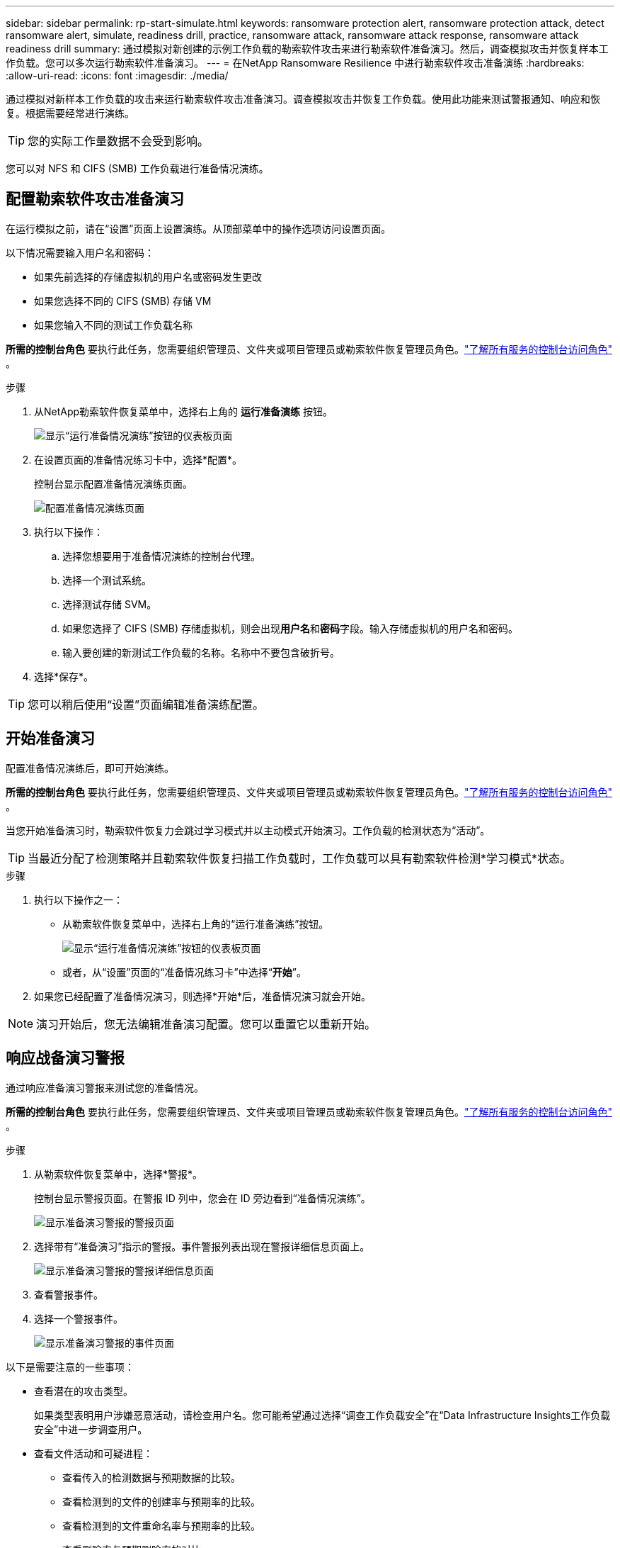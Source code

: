 ---
sidebar: sidebar 
permalink: rp-start-simulate.html 
keywords: ransomware protection alert, ransomware protection attack, detect ransomware alert, simulate, readiness drill, practice, ransomware attack, ransomware attack response, ransomware attack readiness drill 
summary: 通过模拟对新创建的示例工作负载的勒索软件攻击来进行勒索软件准备演习。然后，调查模拟攻击并恢复样本工作负载。您可以多次运行勒索软件准备演习。 
---
= 在NetApp Ransomware Resilience 中进行勒索软件攻击准备演练
:hardbreaks:
:allow-uri-read: 
:icons: font
:imagesdir: ./media/


[role="lead"]
通过模拟对新样本工作负载的攻击来运行勒索软件攻击准备演习。调查模拟攻击并恢复工作负载。使用此功能来测试警报通知、响应和恢复。根据需要经常进行演练。


TIP: 您的实际工作量数据不会受到影响。

您可以对 NFS 和 CIFS (SMB) 工作负载进行准备情况演练。



== 配置勒索软件攻击准备演习

在运行模拟之前，请在“设置”页面上设置演练。从顶部菜单中的操作选项访问设置页面。

以下情况需要输入用户名和密码：

* 如果先前选择的存储虚拟机的用户名或密码发生更改
* 如果您选择不同的 CIFS (SMB) 存储 VM
* 如果您输入不同的测试工作负载名称


*所需的控制台角色* 要执行此任务，您需要组织管理员、文件夹或项目管理员或勒索软件恢复管理员角色。link:https://docs.netapp.com/us-en/bluexp-setup-admin/reference-iam-predefined-roles.html["了解所有服务的控制台访问角色"^] 。

.步骤
. 从NetApp勒索软件恢复菜单中，选择右上角的 *运行准备演练* 按钮。
+
image:screen-dashboard.png["显示“运行准备情况演练”按钮的仪表板页面"]

. 在设置页面的准备情况练习卡中，选择*配置*。
+
控制台显示配置准备情况演练页面。

+
image:screen-settings-alert-drill-configure.png["配置准备情况演练页面"]

. 执行以下操作：
+
.. 选择您想要用于准备情况演练的控制台代理。
.. 选择一个测试系统。
.. 选择测试存储 SVM。
.. 如果您选择了 CIFS (SMB) 存储虚拟机，则会出现**用户名**和**密码**字段。输入存储虚拟机的用户名和密码。
.. 输入要创建的新测试工作负载的名称。名称中不要包含破折号。


. 选择*保存*。



TIP: 您可以稍后使用“设置”页面编辑准备演练配置。



== 开始准备演习

配置准备情况演练后，即可开始演练。

*所需的控制台角色* 要执行此任务，您需要组织管理员、文件夹或项目管理员或勒索软件恢复管理员角色。link:https://docs.netapp.com/us-en/bluexp-setup-admin/reference-iam-predefined-roles.html["了解所有服务的控制台访问角色"^] 。

当您开始准备演习时，勒索软件恢复力会跳过学习模式并以主动模式开始演习。工作负载的检测状态为“活动”。


TIP: 当最近分配了检测策略并且勒索软件恢复扫描工作负载时，工作负载可以具有勒索软件检测*学习模式*状态。

.步骤
. 执行以下操作之一：
+
** 从勒索软件恢复菜单中，选择右上角的“运行准备演练”按钮。
+
image:screen-dashboard.png["显示“运行准备情况演练”按钮的仪表板页面"]

** 或者，从“设置”页面的“准备情况练习卡”中选择“*开始*”。


. 如果您已经配置了准备情况演习，则选择*开始*后，准备情况演习就会开始。



NOTE: 演习开始后，您无法编辑准备演习配置。您可以重置它以重新开始。



== 响应战备演习警报

通过响应准备演习警报来测试您的准备情况。

*所需的控制台角色* 要执行此任务，您需要组织管理员、文件夹或项目管理员或勒索软件恢复管理员角色。link:https://docs.netapp.com/us-en/bluexp-setup-admin/reference-iam-predefined-roles.html["了解所有服务的控制台访问角色"^] 。

.步骤
. 从勒索软件恢复菜单中，选择*警报*。
+
控制台显示警报页面。在警报 ID 列中，您会在 ID 旁边看到“准备情况演练”。

+
image:screen-alerts-readiness.png["显示准备演习警报的警报页面"]

. 选择带有“准备演习”指示的警报。事件警报列表出现在警报详细信息页面上。
+
image:screen-alerts-readiness-details.png["显示准备演习警报的警报详细信息页面"]

. 查看警报事件。
. 选择一个警报事件。
+
image:screen-alerts-readiness-incidents2.png["显示准备演习警报的事件页面"]



以下是需要注意的一些事项：

* 查看潜在的攻击类型。
+
如果类型表明用户涉嫌恶意活动，请检查用户名。您可能希望通过选择“调查工作负载安全”在“Data Infrastructure Insights工作负载安全”中进一步调查用户。



* 查看文件活动和可疑进程：
+
** 查看传入的检测数据与预期数据的比较。
** 查看检测到的文件的创建率与预期率的比较。
** 查看检测到的文件重命名率与预期率的比较。
** 查看删除率与预期删除率的对比。


* 查看受影响文件的列表。查看可能导致攻击的扩展。
* 通过查看受影响的文件和目录的数量来确定攻击的影响和广度。




== 恢复测试工作负载

审查准备情况演习警报后，如有必要，恢复测试工作量。

*所需的控制台角色* 要执行此任务，您需要组织管理员、文件夹或项目管理员或勒索软件恢复管理员角色。link:https://docs.netapp.com/us-en/bluexp-setup-admin/reference-iam-predefined-roles.html["了解所有服务的控制台访问角色"^] 。

.步骤
. 返回警报详细信息页面。
. 如果需要恢复测试工作负载，请执行以下操作：
+
** 选择*标记需要恢复*。
** 查看确认信息，然后在确认框中选择*标记需要恢复*。
+
*** 从勒索软件恢复菜单中，选择*恢复*。
*** 选择要恢复的标有“准备演练”的测试工作负载。
*** 选择*恢复*。
*** 在“还原”页面中，提供还原的信息：


** 选择源快照副本。
** 选择目标卷。


. 在恢复审核页面中，选择*恢复*。
+
控制台在恢复页面上显示准备演练恢复的状态为“进行中”。

+
恢复完成后，控制台将工作负载的状态更改为*已恢复*。

. 查看恢复的工作负载。



TIP: 有关恢复过程的详细信息，请参阅link:rp-use-recover.html["从勒索软件攻击中恢复（事件被消除后）"]。



== 准备演练后更改警报状态

审查准备情况演习警报并恢复工作量后，根据需要更改警报状态。

*需要控制台角色* 组织管理员、文件夹或项目管理员或勒索软件恢复管理员。 https://docs.netapp.com/us-en/bluexp-setup-admin/reference-iam-predefined-roles.html["了解所有服务的控制台访问角色"^] 。

.步骤
. 返回警报详细信息页面。
. 再次选择警报。
. 通过选择*编辑状态*来指示状态，并将状态更改为以下之一：
+
** 已解除：如果您怀疑该活动不是勒索软件攻击，请将状态更改为已解除。
+

IMPORTANT: 解除攻击后，您将无法将其改回。如果您解除工作负载，则为应对潜在勒索软件攻击而自动获取的所有快照副本都将被永久删除。如果您解除警报，则准备演习即视为完成。

** 已解决：事件已得到缓解。






== 审查准备演习报告

准备演习完成后，您可能需要查看并保存演习报告。

*所需的控制台角色* 要执行此任务，您需要组织管理员、文件夹或项目管理员、勒索软件恢复管理员或勒索软件恢复查看器角色。 https://docs.netapp.com/us-en/bluexp-setup-admin/reference-iam-predefined-roles.html["了解所有服务的BlueXP访问角色"^] 。

.步骤
. 从勒索软件恢复菜单中，选择*报告*。
+
image:screen-reports.png["显示准备情况演练报告的报告页面"]

. 选择*准备演习*和*下载*以下载准备演习报告。


